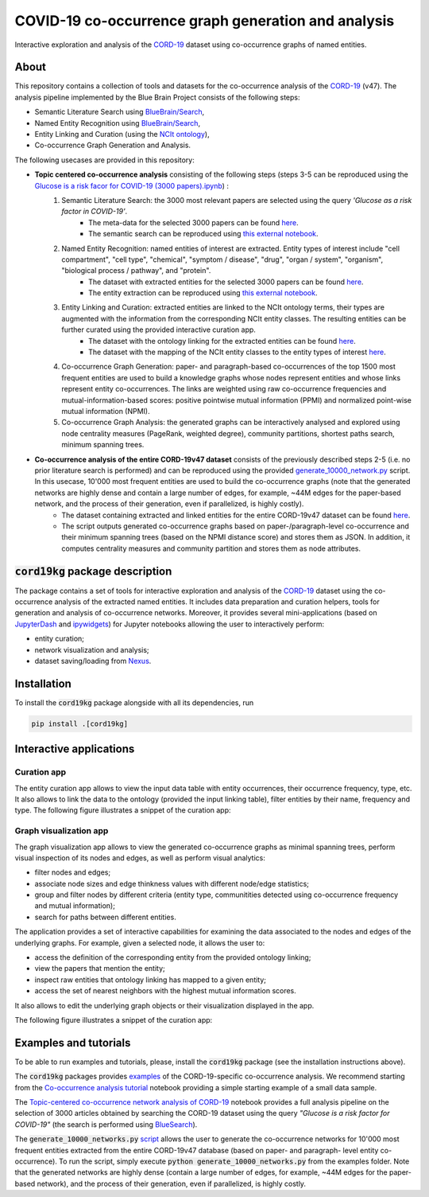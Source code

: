 ====================================================
COVID-19 co-occurrence graph generation and analysis
====================================================

Interactive exploration and analysis of the `CORD-19 <https://www.kaggle.com/allen-institute-for-ai/CORD-19-research-challenge>`_ dataset using co-occurrence graphs of named entities. 

About
-----

This repository contains a collection of tools and datasets for the co-occurrence analysis of the `CORD-19 <https://www.kaggle.com/allen-institute-for-ai/CORD-19-research-challenge>`_ (v47). The analysis pipeline implemented by the Blue Brain Project consists of the following steps:

- Semantic Literature Search using `BlueBrain/Search <https://github.com/BlueBrain/Search>`_,
- Named Entity Recognition using `BlueBrain/Search <https://github.com/BlueBrain/Search>`_,
- Entity Linking and Curation (using the `NCIt ontology <https://ncithesaurus.nci.nih.gov/ncitbrowser/>`_),
- Co-occurrence Graph Generation and Analysis.

The following usecases are provided in this repository:

- **Topic centered co-occurrence analysis** consisting of the following steps (steps 3-5 can be reproduced using the `Glucose is a risk facor for COVID-19 (3000 papers).ipynb <https://github.com/BlueBrain/BlueGraph/blob/master/cord19kg/examples/notebooks/Glucose%20is%20a%20risk%20facor%20for%20COVID-19%20(3000%20papers).ipynb>`_) :
        1. Semantic Literature Search: the 3000 most relevant papers are selected using the query *'Glucose as a risk factor in COVID-19'*.
            - The meta-data for the selected 3000 papers can be found `here <https://github.com/BlueBrain/BlueGraph/blob/master/cord19kg/examples/data/Glucose_risk_3000_paper_meta_data.csv>`__.
            - The semantic search can be reproduced using `this external notebook <https://github.com/BlueBrain/Search-Graph-Examples>`__.
        2. Named Entity Recognition: named entities of interest are extracted. Entity types of interest include "cell compartment", "cell type", "chemical", "symptom / disease", "drug", "organ / system", "organism", "biological process / pathway", and "protein".
            - The dataset with extracted entities for the selected 3000 papers can be found `here <https://github.com/BlueBrain/BlueGraph/blob/master/cord19kg/examples/data/Glucose_risk_3000_papers.csv.zip>`__.
            - The entity extraction can be reproduced using `this external notebook <https://github.com/BlueBrain/Search-Graph-Examples>`__.
        3. Entity Linking and Curation: extracted entities are linked to the NCIt ontology terms, their types are augmented with the information from the corresponding NCIt entity classes. The resulting entities can be further curated using the provided interactive curation app.
            - The dataset with the ontology linking for the extracted entities can be found `here <https://github.com/BlueBrain/BlueGraph/blob/master/cord19kg/examples/data/NCIT_ontology_linking_3000_papers.csv.zip>`__.
            - The dataset with the mapping of the NCIt entity classes to the entity types of interest `here <https://github.com/BlueBrain/BlueGraph/blob/master/cord19kg/examples/data/NCIT_type_mapping.json>`__.
        4. Co-occurrence Graph Generation: paper- and paragraph-based co-occurrences of the top 1500 most frequent entities are used to build a knowledge graphs whose nodes represent entities and whose links represent entity co-occurrences. The links are weighted using raw co-occurrence frequencies and mutual-information-based scores: positive pointwise mutual information (PPMI) and normalized point-wise mutual information (NPMI).
        5. Co-occurrence Graph Analysis: the generated graphs can be interactively analysed and explored using node centrality measures (PageRank, weighted degree), community partitions, shortest paths search, minimum spanning trees.

..
            - Link to the ontology linking model and data
            - Link to the notebook for generating ontology Linking model and data
            - Add links to MyBinder

- **Co-occurrence analysis of the entire CORD-19v47 dataset** consists of the previously described steps 2-5 (i.e. no prior literature search is performed) and can be reproduced using the provided `generate_10000_network.py <https://github.com/BlueBrain/BlueGraph/blob/master/cord19kg/examples/generate_10000_network.py>`_ script. In this usecase, 10'000 most frequent entities are used to build the co-occurrence graphs (note that the generated networks are highly dense and contain a large number of edges, for example, ~44M edges for the paper-based network, and the process of their generation, even if parallelized, is highly costly).
       - The dataset containing extracted and linked entities for the entire CORD-19v47 dataset can be found `here <https://github.com/BlueBrain/BlueGraph/blob/master/cord19kg/examples/data/CORD_19_v47_occurrence_top_10000.json.zip>`__.
       - The script outputs generated co-occurrence graphs based on paper-/paragraph-level co-occurrence and their minimum spanning trees (based on the NPMI distance score) and stores them as JSON. In addition, it computes centrality measures and community partition and stores them as node attributes. 


:code:`cord19kg` package description
-------------------------------------

The package contains a set of tools for interactive exploration and analysis of the `CORD-19 <https://www.kaggle.com/allen-institute-for-ai/CORD-19-research-challenge>`_ dataset using the co-occurrence analysis of the extracted named entities. It includes data preparation and curation helpers, tools for generation and analysis of co-occurrence networks. Moreover, it provides several mini-applications (based on `JupyterDash <https://github.com/plotly/jupyter-dash>`_ and `ipywidgets <https://ipywidgets.readthedocs.io/en/stable/>`_) for Jupyter notebooks allowing the user to interactively perform:

- entity curation;
- network visualization and analysis;
- dataset saving/loading from `Nexus <https://bluebrainnexus.io/>`_.


.. _installation:

Installation
------------

To install the :code:`cord19kg` package alongside with all its dependencies, run

.. code-block::

  pip install .[cord19kg]


Interactive applications
------------------------


Curation app
^^^^^^^^^^^^

The entity curation app allows to view the input data table with entity occurrences, their occurrence frequency, type, etc. It also allows to link the data to the ontology (provided the input linking table), filter entities by their name, frequency and type. The following figure illustrates a snippet of the curation app:

.. image:: ./examples/figures/curation_app.png
  :width: 800
  :alt: Curation app snippet


Graph visualization app
^^^^^^^^^^^^^^^^^^^^^^^

The graph visualization app allows to view the generated co-occurrence graphs as minimal spanning trees, perform visual inspection of its nodes and edges, as well as perform visual analytics:

- filter nodes and edges;
- associate node sizes and edge thinkness values with different node/edge statistics;
- group and filter nodes by different criteria (entity type, communitities detected using co-occurrence frequency and mutual information);
- search for paths between different entities.

The application provides a set of interactive capabilities for examining the data associated to the nodes and edges of the underlying graphs. For example, given a selected node, it allows the user to:

- access the definition of the corresponding entity from the provided ontology linking;
- view the papers that mention the entity;
- inspect raw entities that ontology linking has mapped to a given entity;
- access the set of nearest neighbors with the highest mutual information scores.

It also allows to edit the underlying graph objects or their visualization displayed in the app.

The following figure illustrates a snippet of the curation app:

.. image:: ./examples/figures/graph_vis_app.png
  :width: 800
  :alt: Visualization app snippet


Examples and tutorials
----------------------


To be able to run examples and tutorials, please, install the :code:`cord19kg` package (see the installation instructions above).

The :code:`cord19kg` packages provides `examples <https://github.com/BlueBrain/BlueBrainGraph/tree/refactoring/cord19kg/examples>`_ of the CORD-19-specific co-occurrence analysis. We recommend starting from the `Co-occurrence analysis tutorial <https://github.com/BlueBrain/BlueBrainGraph/blob/refactoring/cord19kg/examples/notebooks/Co-occurrence%20analysis%20tutorial.ipynb>`_ notebook providing a simple starting example of a small data sample.

The `Topic-centered co-occurrence network analysis of CORD-19 <https://github.com/BlueBrain/BlueBrainGraph/blob/refactoring/cord19kg/examples/notebooks/Glucose%20is%20a%20risk%20facor%20for%20COVID-19%20(3000%20papers).ipynb>`_ notebook provides a full analysis pipeline on the selection of 3000 articles obtained by searching the CORD-19 dataset using the query *"Glucose is a risk factor for COVID-19"* (the search is performed using `BlueSearch <https://github.com/BlueBrain/BlueBrainSearch>`_).

The :code:`generate_10000_networks.py` `script <https://github.com/BlueBrain/BlueBrainGraph/blob/refactoring/cord19kg/examples/generate_10000_network.py>`_ allows the user to generate the co-occurrence networks for 10'000 most frequent entities extracted from the entire CORD-19v47 database (based on paper- and paragraph- level entity co-occurrence). To run the script, simply execute :code:`python generate_10000_networks.py` from the examples folder. Note that the generated networks are highly dense (contain a large number of edges, for example, ~44M edges for the paper-based network), and the process of their generation, even if parallelized, is highly costly.




